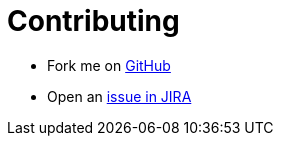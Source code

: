 # Contributing

* Fork me on https://github.com/OpenNMS/opennms-helm[GitHub]

* Open an https://issues.opennms.org/projects/HELM/summary[issue in JIRA]
